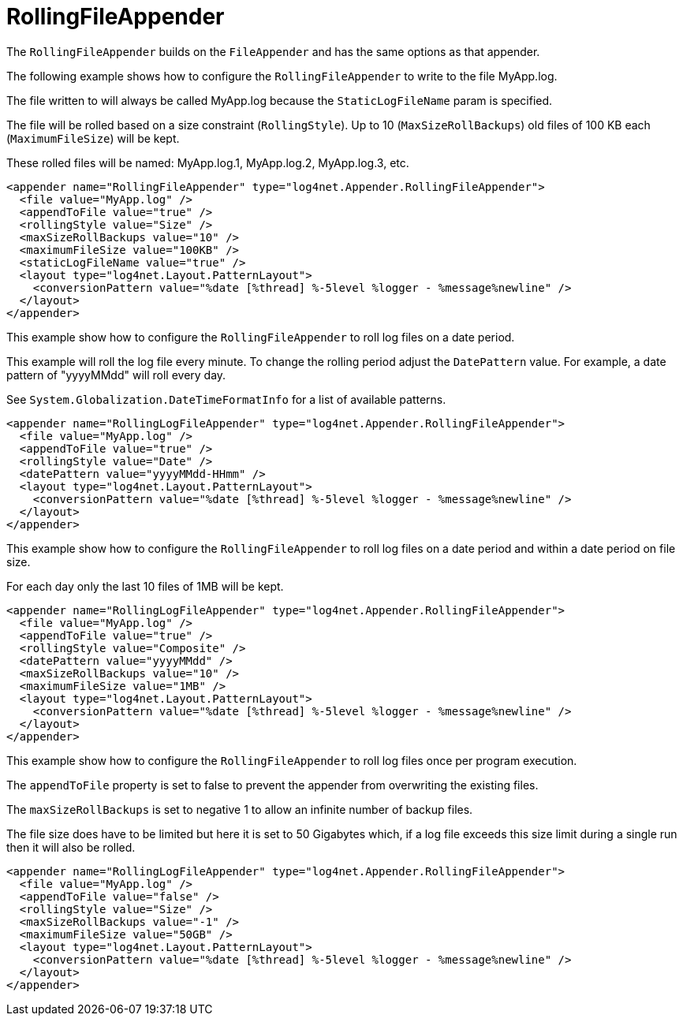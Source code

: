 ////
    Licensed to the Apache Software Foundation (ASF) under one or more
    contributor license agreements.  See the NOTICE file distributed with
    this work for additional information regarding copyright ownership.
    The ASF licenses this file to You under the Apache License, Version 2.0
    (the "License"); you may not use this file except in compliance with
    the License.  You may obtain a copy of the License at

         http://www.apache.org/licenses/LICENSE-2.0

    Unless required by applicable law or agreed to in writing, software
    distributed under the License is distributed on an "AS IS" BASIS,
    WITHOUT WARRANTIES OR CONDITIONS OF ANY KIND, either express or implied.
    See the License for the specific language governing permissions and
    limitations under the License.
////

[#rollingfileappender]
= RollingFileAppender

The `RollingFileAppender` builds on the `FileAppender` and has the same options as that appender.

The following example shows how to configure the `RollingFileAppender` to write to the file MyApp.log.

The file written to will always be called MyApp.log because the `StaticLogFileName` param is specified.

The file will be rolled based on a size constraint (`RollingStyle`).
Up to 10 (`MaxSizeRollBackups`) old files of 100 KB each (`MaximumFileSize`) will be kept.

These rolled files will be named: MyApp.log.1, MyApp.log.2, MyApp.log.3, etc.

[source,xml]
----
<appender name="RollingFileAppender" type="log4net.Appender.RollingFileAppender">
  <file value="MyApp.log" />
  <appendToFile value="true" />
  <rollingStyle value="Size" />
  <maxSizeRollBackups value="10" />
  <maximumFileSize value="100KB" />
  <staticLogFileName value="true" />
  <layout type="log4net.Layout.PatternLayout">
    <conversionPattern value="%date [%thread] %-5level %logger - %message%newline" />
  </layout>
</appender>
----

This example show how to configure the `RollingFileAppender` to roll log files on a date period.

This example will roll the log file every minute.
To change the rolling period adjust the `DatePattern` value.
For example, a date pattern of "yyyyMMdd" will roll every day.

See `System.Globalization.DateTimeFormatInfo` for a list of available patterns.

[source,xml]
----
<appender name="RollingLogFileAppender" type="log4net.Appender.RollingFileAppender">
  <file value="MyApp.log" />
  <appendToFile value="true" />
  <rollingStyle value="Date" />
  <datePattern value="yyyyMMdd-HHmm" />
  <layout type="log4net.Layout.PatternLayout">
    <conversionPattern value="%date [%thread] %-5level %logger - %message%newline" />
  </layout>
</appender>
----

This example show how to configure the `RollingFileAppender` to roll log files on a date period and within a date period on file size.

For each day only the last 10 files of 1MB will be kept.

[source,xml]
----
<appender name="RollingLogFileAppender" type="log4net.Appender.RollingFileAppender">
  <file value="MyApp.log" />
  <appendToFile value="true" />
  <rollingStyle value="Composite" />
  <datePattern value="yyyyMMdd" />
  <maxSizeRollBackups value="10" />
  <maximumFileSize value="1MB" />
  <layout type="log4net.Layout.PatternLayout">
    <conversionPattern value="%date [%thread] %-5level %logger - %message%newline" />
  </layout>
</appender>
----

This example show how to configure the `RollingFileAppender` to roll log files once per program execution.

The `appendToFile` property is set to false to prevent the appender from overwriting the existing files.

The `maxSizeRollBackups` is set to negative 1 to allow an infinite number of backup files.

The file size does have to be limited but here it is set to 50 Gigabytes which, if a log file exceeds this size limit during a single run then it will also be rolled.

[source,xml]
----
<appender name="RollingLogFileAppender" type="log4net.Appender.RollingFileAppender">
  <file value="MyApp.log" />
  <appendToFile value="false" />
  <rollingStyle value="Size" />
  <maxSizeRollBackups value="-1" />
  <maximumFileSize value="50GB" />
  <layout type="log4net.Layout.PatternLayout">
    <conversionPattern value="%date [%thread] %-5level %logger - %message%newline" />
  </layout>
</appender>
----